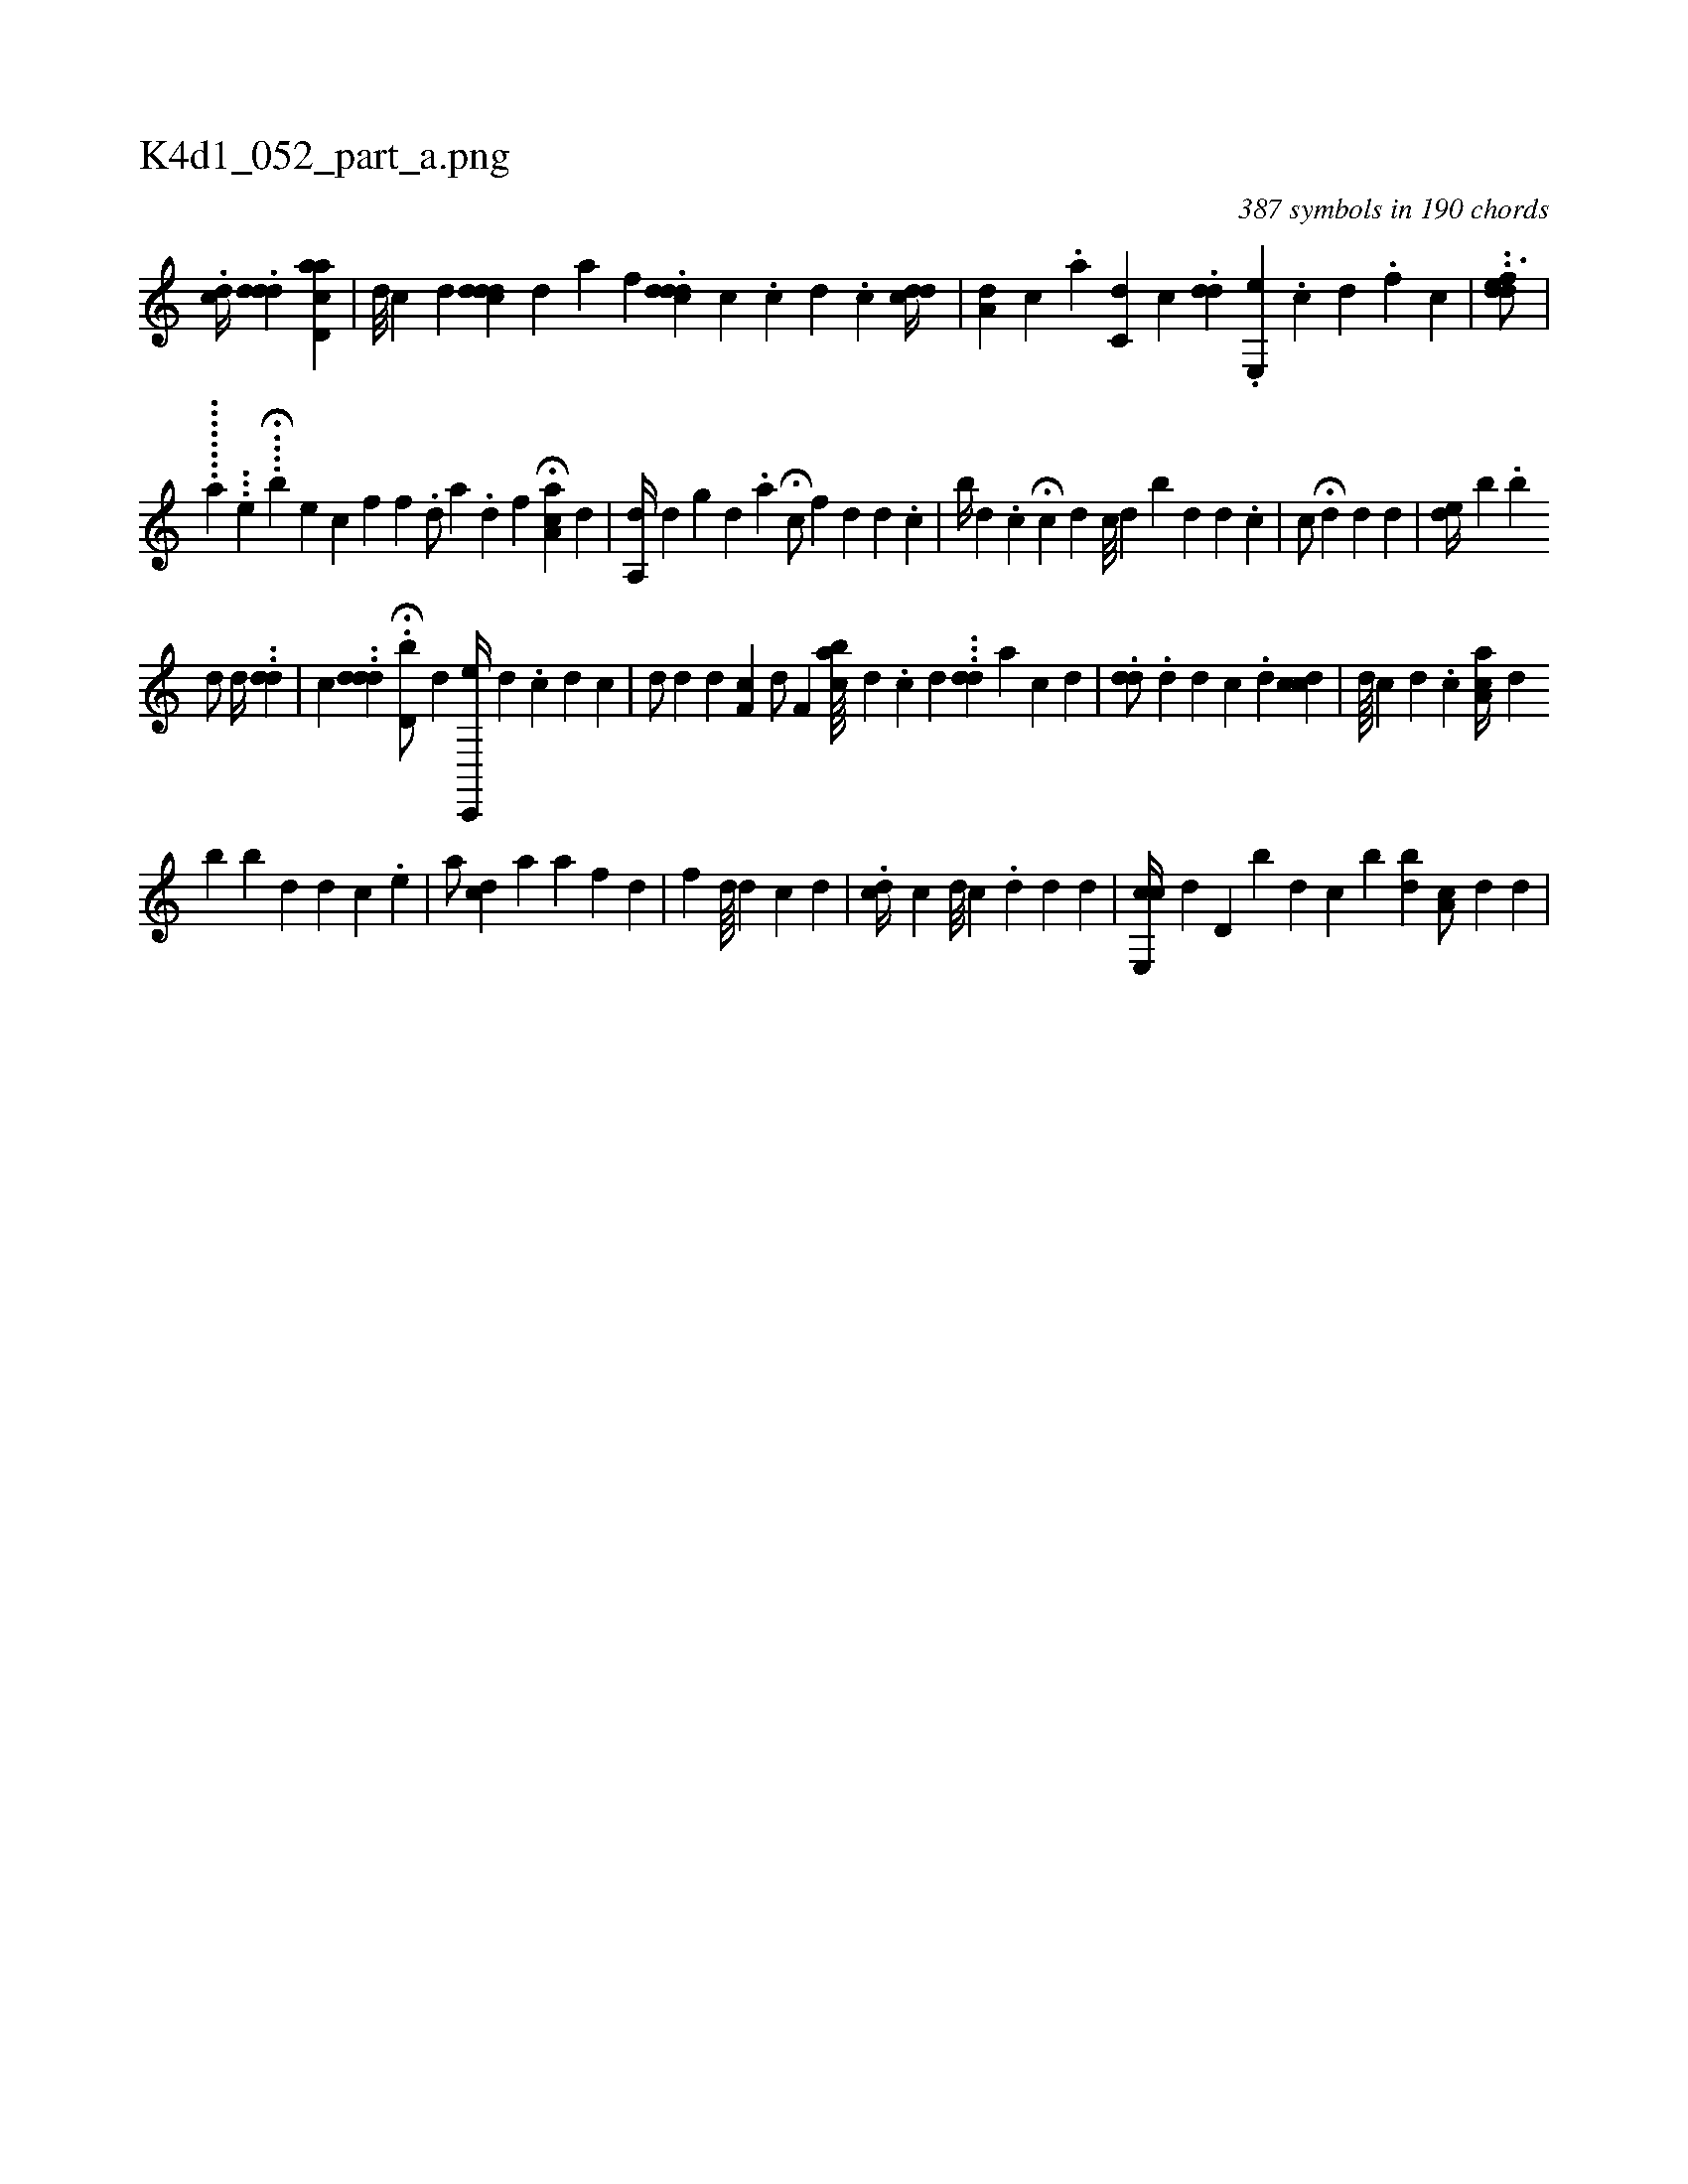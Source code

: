 X:1
%
%%titleleft true
%%tabaddflags 0
%%tabrhstyle grid
%
T:K4d1_052_part_a.png
C:387 symbols in 190 chords
L:1/4
K:italiantab
%
.[,,cd//] .[,#ydd#yd] [acd,a] |\
	[,,,,d///] [,,,,#y] [ic] [,d] [,,,i] .[cddd] [,,,d] [,,,#y] [,a] [,,,,f] .[,cdd#yid] [,,,c] .[,,c] [,d] .[,c] [,cdd//] |\
	[,a,d] [,,,c] .[,,a] [,c,d] [,,,c] .[,,,i] .[,,dd] .[,,e,,e] .[,,,,c] [,,,,d] .[,,,,f] [,,,,c] |\
	..[,ddef3/4] |
%
........[,a1] ...[,,e] .H...[b] [,,,,e] [,,,,,c1] [hf] [f] [h] |\
	.[,d/] [,,a] .[,d] [,i,f] H[ca,a#y] [,,,,d] |\
	[a,,d//] [,,,#y] [,,,d] [,,,g#y] [,,d] .[,,a] H[,,,,c/] [,,f] [,,d#y] [d] .[c] |\
	[,,b//] [,,#y] [d] .[c] H[c] [#y/] [d] [,,c///] [,,d] [,,b] [,d] [,d] .[,c] |\
	[,c/] H[,#yd] [,d] [,,,d] |\
	[,#yde//] [,,b] [,,,#y] .[,i] [bi] 
%
[,h] .[,d/] [,,,,d//] ..[#ydd] |\
	[,,,c] ..[#yddd] .H[d,b/] [,,,d] [c,,,e//] [,,,,#y] [,,d] .[,,#y] [,,c] [,,d] [,,c] |\
	[,,,,d/] [,,,,#y] [,,,,d] [,,,,#y] [,,,,d1] [,,f,c] [,,,,d/] [,,f,#y] [aibc////] [,,,d] [,,,#y] .[,,c] [,i] [,d] .[,#y] ..[,dd] [,,#y] [a] [i] .[c] [d] |\
	.[dd/] .[di,#y3/4] [,,,d] [,c] .[,d] [,,,i/] [cdc] |\
	[,,,d////] [,,,c] [,,,d] .[,,,c] [,aa,c//] [,,,,d] [,,,,#y] 
%
[,b] [b#y] [,d] [i] [,d] [,c] .[,e] |\
	[a/] [,,,d#yc] [a] [a] [f] [d] |\
	[f] [h] [,d////] [,#y] [d] [c] [d] |\
	.[cd//] [,c] [i#y] [d///] [c] .[i] [#y] [d] [,d] [,#y] [,d] |\
	[ce,,c//] [,,,,d] [,,d,#y] [b] [d] [c] [#y] [,b] [bd] [ia,c/] [,,,d] [,,,d] |
% number of items: 387


